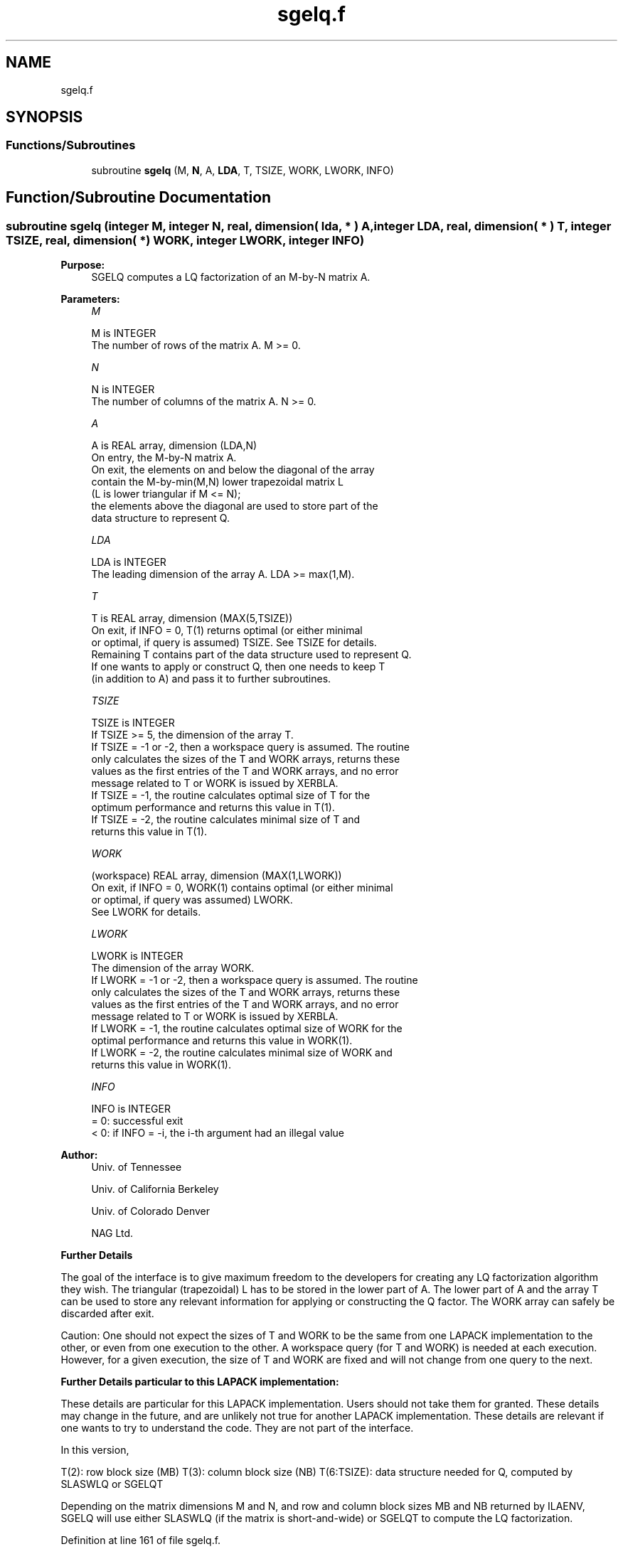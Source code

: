 .TH "sgelq.f" 3 "Tue Nov 14 2017" "Version 3.8.0" "LAPACK" \" -*- nroff -*-
.ad l
.nh
.SH NAME
sgelq.f
.SH SYNOPSIS
.br
.PP
.SS "Functions/Subroutines"

.in +1c
.ti -1c
.RI "subroutine \fBsgelq\fP (M, \fBN\fP, A, \fBLDA\fP, T, TSIZE, WORK, LWORK, INFO)"
.br
.in -1c
.SH "Function/Subroutine Documentation"
.PP 
.SS "subroutine sgelq (integer M, integer N, real, dimension( lda, * ) A, integer LDA, real, dimension( * ) T, integer TSIZE, real, dimension( * ) WORK, integer LWORK, integer INFO)"

.PP
\fBPurpose:\fP
.RS 4
SGELQ computes a LQ factorization of an M-by-N matrix A\&.  
.RE
.PP
\fBParameters:\fP
.RS 4
\fIM\fP 
.PP
.nf
          M is INTEGER
          The number of rows of the matrix A.  M >= 0.
.fi
.PP
.br
\fIN\fP 
.PP
.nf
          N is INTEGER
          The number of columns of the matrix A.  N >= 0.
.fi
.PP
.br
\fIA\fP 
.PP
.nf
          A is REAL array, dimension (LDA,N)
          On entry, the M-by-N matrix A.
          On exit, the elements on and below the diagonal of the array
          contain the M-by-min(M,N) lower trapezoidal matrix L
          (L is lower triangular if M <= N);
          the elements above the diagonal are used to store part of the 
          data structure to represent Q.
.fi
.PP
.br
\fILDA\fP 
.PP
.nf
          LDA is INTEGER
          The leading dimension of the array A.  LDA >= max(1,M).
.fi
.PP
.br
\fIT\fP 
.PP
.nf
          T is REAL array, dimension (MAX(5,TSIZE))
          On exit, if INFO = 0, T(1) returns optimal (or either minimal 
          or optimal, if query is assumed) TSIZE. See TSIZE for details.
          Remaining T contains part of the data structure used to represent Q.
          If one wants to apply or construct Q, then one needs to keep T 
          (in addition to A) and pass it to further subroutines.
.fi
.PP
.br
\fITSIZE\fP 
.PP
.nf
          TSIZE is INTEGER
          If TSIZE >= 5, the dimension of the array T.
          If TSIZE = -1 or -2, then a workspace query is assumed. The routine
          only calculates the sizes of the T and WORK arrays, returns these
          values as the first entries of the T and WORK arrays, and no error
          message related to T or WORK is issued by XERBLA.
          If TSIZE = -1, the routine calculates optimal size of T for the 
          optimum performance and returns this value in T(1).
          If TSIZE = -2, the routine calculates minimal size of T and 
          returns this value in T(1).
.fi
.PP
.br
\fIWORK\fP 
.PP
.nf
          (workspace) REAL array, dimension (MAX(1,LWORK))
          On exit, if INFO = 0, WORK(1) contains optimal (or either minimal
          or optimal, if query was assumed) LWORK.
          See LWORK for details.
.fi
.PP
.br
\fILWORK\fP 
.PP
.nf
          LWORK is INTEGER
          The dimension of the array WORK.
          If LWORK = -1 or -2, then a workspace query is assumed. The routine
          only calculates the sizes of the T and WORK arrays, returns these
          values as the first entries of the T and WORK arrays, and no error
          message related to T or WORK is issued by XERBLA.
          If LWORK = -1, the routine calculates optimal size of WORK for the
          optimal performance and returns this value in WORK(1).
          If LWORK = -2, the routine calculates minimal size of WORK and 
          returns this value in WORK(1).
.fi
.PP
.br
\fIINFO\fP 
.PP
.nf
          INFO is INTEGER
          = 0:  successful exit
          < 0:  if INFO = -i, the i-th argument had an illegal value
.fi
.PP
 
.RE
.PP
\fBAuthor:\fP
.RS 4
Univ\&. of Tennessee 
.PP
Univ\&. of California Berkeley 
.PP
Univ\&. of Colorado Denver 
.PP
NAG Ltd\&. 
.RE
.PP
\fBFurther Details\fP
.RS 4

.RE
.PP
The goal of the interface is to give maximum freedom to the developers for creating any LQ factorization algorithm they wish\&. The triangular (trapezoidal) L has to be stored in the lower part of A\&. The lower part of A and the array T can be used to store any relevant information for applying or constructing the Q factor\&. The WORK array can safely be discarded after exit\&.
.PP
Caution: One should not expect the sizes of T and WORK to be the same from one LAPACK implementation to the other, or even from one execution to the other\&. A workspace query (for T and WORK) is needed at each execution\&. However, for a given execution, the size of T and WORK are fixed and will not change from one query to the next\&.
.PP
\fBFurther Details particular to this LAPACK implementation:\fP
.RS 4

.RE
.PP
These details are particular for this LAPACK implementation\&. Users should not take them for granted\&. These details may change in the future, and are unlikely not true for another LAPACK implementation\&. These details are relevant if one wants to try to understand the code\&. They are not part of the interface\&.
.PP
In this version,
.PP
T(2): row block size (MB) T(3): column block size (NB) T(6:TSIZE): data structure needed for Q, computed by SLASWLQ or SGELQT
.PP
Depending on the matrix dimensions M and N, and row and column block sizes MB and NB returned by ILAENV, SGELQ will use either SLASWLQ (if the matrix is short-and-wide) or SGELQT to compute the LQ factorization\&.  
.PP
Definition at line 161 of file sgelq\&.f\&.
.SH "Author"
.PP 
Generated automatically by Doxygen for LAPACK from the source code\&.
